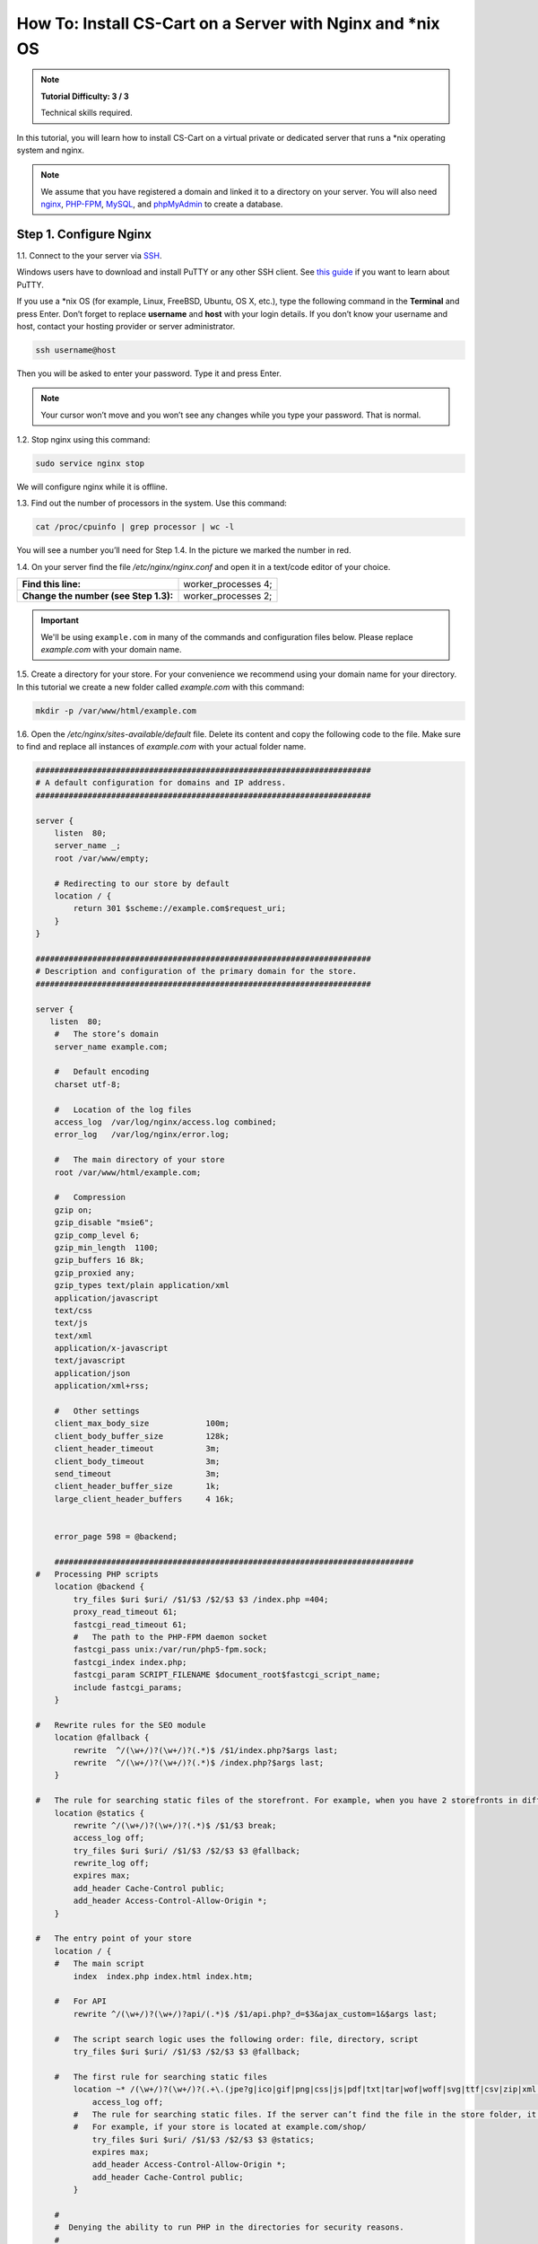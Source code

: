 ************************************************************
How To: Install CS-Cart on a Server with Nginx and \*\nix OS
************************************************************

.. note::

    **Tutorial Difficulty: 3 / 3**

    Technical skills required.

In this tutorial, you will learn how to install CS-Cart on a virtual private or dedicated server that runs a \*\nix operating system and nginx.

.. note::

   We assume that you have registered a domain and linked it to a directory on your server. You will also need `nginx <http://nginx.org/>`_, `PHP-FPM <http://www.php.net/>`_, `MySQL <https://www.mysql.com/>`_, and `phpMyAdmin <https://www.phpmyadmin.net/>`_ to create a database.

=======================
Step 1. Configure Nginx
=======================

1.1. Connect to the your server via `SSH <https://en.wikipedia.org/wiki/Secure_Shell>`_.

Windows users have to download and install PuTTY or any other SSH client. See `this guide <https://mediatemple.net/community/products/dv/204404604/using-ssh-in-putty->`_ if you want to learn about PuTTY.

If you use a \*\nix OS (for example, Linux, FreeBSD, Ubuntu, OS X, etc.), type the following command in the **Terminal** and press Enter. Don’t forget to replace **username** and **host** with your login details. If you don’t know your username and host, contact your hosting provider or server administrator.

.. code-block:: bash

    ssh username@host

Then you will be asked to enter your password. Type it and press Enter.

.. image:: img/apache/connect_ssh.png
    :align: center
    :alt: Connecting to remote server via SSH.

.. note::

    Your cursor won’t move and you won’t see any changes while you type your password. That is normal.

1.2. Stop nginx using this command:

.. code-block:: bash

    sudo service nginx stop

We will configure nginx while it is offline.

1.3. Find out the number of processors in the system. Use this command: 

.. code-block:: bash

    cat /proc/cpuinfo | grep processor | wc -l

You will see a number you’ll need for Step 1.4. In the picture we marked the number in red.

.. image:: img/nginx/processor_number.png
    :align: center
    :alt: Finding out the number of processors in the system.

1.4. On your server find the file */etc/nginx/nginx.conf* and open it in a text/code editor of your choice.

=====================================  ====================
**Find this line:**                    worker_processes  4; 
**Change the number (see Step 1.3):**  worker_processes  2;
=====================================  ====================

.. important::

    We'll be using ``example.com`` in many of the commands and configuration files below. Please replace *example.com* with your domain name.

1.5. Create a directory for your store. For your convenience we recommend using your domain name for your directory. In this tutorial we create a new folder called *example.com* with this command:

.. code-block:: bash

    mkdir -p /var/www/html/example.com

1.6. Open the */etc/nginx/sites-available/default* file. Delete its content and copy the following code to the file. Make sure to find and replace all instances of *example.com* with your actual folder name.

.. code-block:: nginx

    #######################################################################
    # A default configuration for domains and IP address.
    #######################################################################

    server {
        listen  80;
        server_name _;
        root /var/www/empty;

        # Redirecting to our store by default
        location / {
            return 301 $scheme://example.com$request_uri;
        }
    }

    #######################################################################
    # Description and configuration of the primary domain for the store.
    #######################################################################

    server {
       listen  80;
        #   The store’s domain
        server_name example.com;

        #   Default encoding
        charset utf-8;

        #   Location of the log files
        access_log  /var/log/nginx/access.log combined;
        error_log   /var/log/nginx/error.log;

        #   The main directory of your store
        root /var/www/html/example.com;

        #   Compression
        gzip on;
        gzip_disable "msie6";
        gzip_comp_level 6;
        gzip_min_length  1100;
        gzip_buffers 16 8k;
        gzip_proxied any;
        gzip_types text/plain application/xml
        application/javascript
        text/css
        text/js
        text/xml
        application/x-javascript
        text/javascript
        application/json
        application/xml+rss;

        #   Other settings
        client_max_body_size            100m;
        client_body_buffer_size         128k;
        client_header_timeout           3m;
        client_body_timeout             3m;
        send_timeout                    3m;
        client_header_buffer_size       1k;
        large_client_header_buffers     4 16k;


        error_page 598 = @backend;

        ############################################################################
    #   Processing PHP scripts
        location @backend {
            try_files $uri $uri/ /$1/$3 /$2/$3 $3 /index.php =404;
            proxy_read_timeout 61;
            fastcgi_read_timeout 61;
            #   The path to the PHP-FPM daemon socket
            fastcgi_pass unix:/var/run/php5-fpm.sock;
            fastcgi_index index.php;
            fastcgi_param SCRIPT_FILENAME $document_root$fastcgi_script_name;
            include fastcgi_params;
        }

    #   Rewrite rules for the SEO module 
        location @fallback {
            rewrite  ^/(\w+/)?(\w+/)?(.*)$ /$1/index.php?$args last;
            rewrite  ^/(\w+/)?(\w+/)?(.*)$ /index.php?$args last;
        }

    #   The rule for searching static files of the storefront. For example, when you have 2 storefronts in different directories: example.com and example.com/shop/
        location @statics {
            rewrite ^/(\w+/)?(\w+/)?(.*)$ /$1/$3 break;
            access_log off;
            try_files $uri $uri/ /$1/$3 /$2/$3 $3 @fallback;
            rewrite_log off;
            expires max;
            add_header Cache-Control public;
            add_header Access-Control-Allow-Origin *;
        }

    #   The entry point of your store
        location / {
        #   The main script
            index  index.php index.html index.htm;

        #   For API
            rewrite ^/(\w+/)?(\w+/)?api/(.*)$ /$1/api.php?_d=$3&ajax_custom=1&$args last;

        #   The script search logic uses the following order: file, directory, script
            try_files $uri $uri/ /$1/$3 /$2/$3 $3 @fallback;

        #   The first rule for searching static files
            location ~* /(\w+/)?(\w+/)?(.+\.(jpe?g|ico|gif|png|css|js|pdf|txt|tar|wof|woff|svg|ttf|csv|zip|xml|yml)) {
                access_log off;
            #   The rule for searching static files. If the server can’t find the file in the store folder, it will use the @statics rule.
            #   For example, if your store is located at example.com/shop/            
                try_files $uri $uri/ /$1/$3 /$2/$3 $3 @statics;
                expires max;
                add_header Access-Control-Allow-Origin *;
                add_header Cache-Control public;
            }

        #
        #  Denying the ability to run PHP in the directories for security reasons.
        #

            location ~ ^/(\w+/)?(\w+/)?app/ {
                return 404;
            }
    #   Allowing to run the payment methods scripts.
            location ~ ^/(\w+/)?(\w+/)?app/payments/ {
                return 404;
                location ~ \.php$ {
                    return 598;
                }
            }

        #   Allowing to run the payment methods scripts.
            location ~ ^/(\w+/)?(\w+/)?app/addons/paypal/payments/ {
                return 404;
                location ~ \.php$ {
                    return 598;
                }
            }

        #   Allowing to run the script for 1C data exchange.
            location ~ ^/(\w+/)?(\w+/)?app/addons/rus_exim_1c/ {
                return 404;
                location ~ \.php$ {
                    return 598;
                }
            }

        #   Forbidding PHP in the /design directory.
            location ~ ^/(\w+/)?(\w+/)?design/ {
                allow all;
                location ~* \.([tT][pP][lL]|[pP][hH][pP].?)$ {
                    return 404;
                }
            }

        #   Allowing static files only in the /var directory
            location ~ ^/(\w+/)?(\w+/)?var/ {
                return 404;
                location ~* \.(jpe?g|ico|gif|png|css|js|pdf|txt|tar|wof|woff|svg|ttf|csv|zip|xml|yml)$ {
                    allow all;
                    expires 1M;
                    add_header Cache-Control public;
                    add_header Access-Control-Allow-Origin *;
                }
            }

        #   Denying access to the template backups.
            location ~ ^/(\w+/)?(\w+/)?var/themes_repository/ {
                allow all;
                location ~* \.([tT][pP][lL]|[pP][hH][pP].?)$ {
                    return 404;
                }
            }

        #   Forbidding PHP in the /images directory.
            location ~ ^/(\w+/)?(\w+/)?images/ {
                allow all;
                location ~* \.([pP][hH][pP].?)$ {
                    return 404;
                }
            }

        #   Denying access to init.php
            location ~ ^/(\w+/)?(\w+/)?init.php {
                return 404;
            }

        #   Blocking outside access to the store’s database backups (/var/database).
            location ~ ^/(\w+/)?(\w+/)?var/database/ {
                return 404;
            }

        #   Denying access to .tpl
            location ~* \.([tT][pP][lL].?)$ {
                return 404;
            }

        #   Denying access to .htaccess, .htpasswd and git
            location ~ /\.(ht|git) {
                return 404;
            }

            location ~* /(\w+/)?(\w+/)?(.+\.php)$ {
                return 598 ;
            }

            location ~* \.php$ {
                return 598 ;
            }

        }
    }

1.7. Use this command to restart nginx:

.. code-block:: bash

    sudo service nginx restart

1.8. Make sure you install **PHP-FPM**. If you don’t have it, nginx may give you **Error 502**, when you try to view your site. Use this command:

.. code-block:: bash

    sudo apt-get install php5-fpm php5-mysql php5-curl php5-gd php-mail -y

You can install and use any version of PHP that meets :doc:`the system requirements </install/system_requirements>`. But in that case you'll also need to adjust nginx configuration (*/etc/nginx/sites-available/default*) accordingly. For example, if you install PHP7-FPM, you'll need to change the path to the PHP-FPM daemon socket to ``/var/run/php/php7.0-fpm.sock``.

1.9. Let’s configure nginx for **phpMyAdmin**. We want it to open when we go to *pma.example.com*. Open the file */etc/nginx/sites-available/default* and add the following code to the end of the file. Again, replace all instances of *example.com* with your actual folder name.

.. code-block:: nginx

    #######################################################################
    # pma.example.com
    #######################################################################

    server {
        listen  80;

        #   A subdomain for phpMyAdmin
        server_name pma.example.com www.pma.example.com;

        charset utf-8;

        #   The location of the log files
        access_log  /var/log/nginx/pma.example.com_access.log combined;
        error_log   /var/log/nginx/pma.example.com_error.log;

        #   The path for the subdomain to refer to
        root /usr/share/phpmyadmin;
        index index.php index.html index.htm;

        location / {
            try_files $uri $uri/ =404;
        }

        location ~ \.php$ {
            root /usr/share/phpmyadmin;
            proxy_read_timeout 61;
            fastcgi_read_timeout 61;
            try_files $uri $uri/ =404;
            #   The path to the PHP-FPM daemon socket
            fastcgi_pass unix:/var/run/php5-fpm.sock;
            fastcgi_index index.php;
            fastcgi_param SCRIPT_FILENAME $document_root$fastcgi_script_name;
            include fastcgi_params;
        }
    }

1.10. Restart nginx once more:

.. code-block:: bash

    sudo service nginx restart

======================
Step 2. Upload CS-Cart
======================

2.1. `Download <https://www.cs-cart.com/download-cs-cart.html>`_ the latest version of CS-Cart.

2.2. Upload the **cscart_vx.x.x.zip** archive you downloaded to the directory you created in Step 1.5 (*/var/www/html/example.com* in the example).
 
To do that, connect to the server with your FTP client. You’ll need the name of the **host**, **username**, **password** and, in some cases, **port**. Contact your hosting provider or the server administrator for your FTP account details. 

2.3. In the Terminal/SSH Client switch to the directory of your site. Use this command, and replace *example.com* with the name of the directory you created in Step 1.5:

.. code-block:: bash

    cd /var/www/html/example.com

Your command may look different if your document root is different.

.. image:: img/nginx/nginx_cd_ls_unzip.png
    :align: center
    :alt: Locating and extracting the CS-Cart archive.

2.3. Use the following command to see what’s inside the directory:

.. code-block:: bash

    ls

You should see the archive you uploaded, and any other files or directories you may have in your Document Root.

2.4. Unpack the archive:

.. code-block:: bash

    unzip cscart_vx.x.x.zip

In the example we have **cscart_v4.3.4.zip**. The name of your archive depends on the version of CS-Cart that you install.

========================================
Step 3. Change Ownership and Permissions
========================================

.. important::

    Some commands in this step may require root (superuser) privileges. If a command doesn't work, try adding the ``sudo`` prefix before it. Learn more about ``sudo`` at `Linux Academy Blog <https://linuxacademy.com/blog/linux/linux-commands-for-beginners-sudo/>`_.

3.1. Execute the following commands one by one:

.. code-block:: bash

    chmod 644 config.local.php
    chmod -R 755 design images var
    find design -type f -print0 | xargs -0 chmod 644
    find images -type f -print0 | xargs -0 chmod 644
    find var -type f -print0 | xargs -0 chmod 644

These commands set the right permissions for the files, so that CS-Cart can install properly. The 3 digits represent the **rights of the owner** of the file/directory, the **owner’s group**, and **other users** respectively.

For example, ``chmod 644 config.local.php`` means that:

* The owner of **config.local.php** can read the file and write to it **(6)**. 

* The group to which the owner belongs (e.g., administrators) can read the file **(4)**.

* All other users can also read the file **(4)**.

.. note::

    There are three types of things a user can do with a file: **read**, **write** and **execute**. The easy way to remember the numbers for the chmod command is this:

    **read = 4** 

    **write = 2**

    **execute = 1**

    A sum of the numbers represents a user’s set of rights, for example **read + write = 4 + 2 = 6**

    The types of rights for directories are the same. **Read** allows to get the list of the files and subdirectories; **write** allows to create, rename and delete files in the directory; **execute** allows to enter the directory and access files and directories inside.

3.2. Set the Nginx user as the owner of your CS-Cart files. For example, on Ubuntu the default Nginx user is usually ``www-data``, and its group is ``www-data`` as well. In this case, this is the command you need to use::

  chown -R www-data:www-data .

.. warning::

    Before running ``chown``, please use the ``ls`` command to double-check that you're it the Document Root. When you run ``chown`` as described above, all the files and folders you see, as well as and their subfolders and files, will be given to the specified user.

=========================
Step 4. Create a Database
=========================

4.1. Open **phpMyAdmin** in your browser. In our case the link to it is located in the Document Root and is accessible by *http://pma.example.com*. Contact your hosting provider or server administrator for phpMyAdmin login and password.

If you open it for the first time, the credentials may be as follows:

============  ===================================================
**Login**     root
**Password**  The MySQL password; it is also the password you enter during the installation of phpMyAdmin. The default password may be *mysql*, *root*, *password*, or empty field.
============  ===================================================

4.2. Switch to the **Databases** tab.

4.3. Enter the name of your database.

4.4. Press **Create**.

.. image:: img/apache/creating_database.png
    :align: center
    :alt: Creating a new database in phpMyAdmin.

=======================
Step 5. Install CS-Cart
=======================

5.1. Open your store’s URL in a browser. You’ll see a message that CS-Cart is not installed. Let's fix this by clicking the **[install]** link.

.. image:: img/apache/open_website.png
    :align: center
    :alt: Opening our store's main page in a browser.

5.2. Read and accept the **License Agreement** in order to proceed.

.. image:: img/cpanel/11_license_agreement.png
    :align: center
    :alt: Tick the checkbox to accept the License Agreement. 

5.3. Fill in the form using the details below:

============================  ===========================================================================================================
**MySQL Server Host**         Enter the DNS name or IP address of your MySQL server. Usually it’s **localhost** (because the database and the website are stored on the same server).
**MySQL Database Name**       Enter the name of the database you created in Step 4.4. 
**MySQL User**                Enter the username from Step 4.1.
**MySQL Password**            Enter the password of the MySQL user.
**Administrator's Email**     Enter your email here. CS-Cart will use it to notify you about new orders, call requests, and other important events in your store.
**Administrator's Password**  Enter the password you will use to access the CS-Cart administration panel.
**Main Language**             English (or any language of your choice).
============================  ===========================================================================================================

.. image:: img/apache/installation_parameters.png
    :align: center
    :alt: Fill in the MySQL and administrator's data to proceed. 

.. note::
    Additional languages are available under the **Advanced** tab of **Administration settings**. You can enable or disable them now or later.

5.4. If this is your first time with CS-Cart and you want to see what your store will look like once you add the details about your products, fill your store with demo products, orders, and banners. 

To do that, tick the **Install demo data** checkbox. You can always :doc:`remove demo data </install/useful_info/remove_demo_data>` later. We’d appreciate it if you helped us make CS-Cart better. Tick the **Help us improve CS-Cart** checkbox to send anonymous usage statistics.

.. image:: img/cpanel/13_checkboxes.png
    :align: center
    :alt: Choose if you want to install demo data and send anonymous statistics to CS-Cart developers. 

5.5. After you press **Install** you’ll see the progress bar running. Please, don’t close the page during the installation. This is when CS-Cart settles in on your server and unpacks various themes and add-ons. Don’t worry, it won’t be long before your new store is good to go!

.. image:: img/cpanel/14_progress_bar.png
    :align: center
    :alt: Don't close the page, wait for the progress bar to fill. 

==================================
Step 6. Choose Your Licensing Mode
==================================

The next step is to choose your licensing mode. You have 3 options:

* Enter your license number to enable the **Full Mode**, that gives you unrestricted access to all CS-Cart features, i.e. several dozens of add-ons, multiple languages and currencies, unlimited number of product filters on the storefront, and more. You can `purchase a license <http://www.cs-cart.com/cs-cart-license.html>`_ any time.

* If you don’t have a license yet, we offer a **free 30-day trial** with full access to all CS-Cart features. After the end of your trial period you can purchase a license or switch to the Free Mode.

* The **Free Mode** leaves some features unavailable, but has no time restrictions. You can use this mode from the start or switch to it once your trial period is over.

  .. important::

      The **Free Mode** is not available in Multi-Vendor. Beginning with version 4.3.7, it was removed from CS-Cart as well. Once the trial period expires, enter your license number to continue managing your store.

.. image:: img/cpanel/15_licensing_mode.png
    :align: center
    :alt: Enter your CS-Cart license number, get a 30-day trial or use the free version. 

Once you choose your licensing mode, your online store is all set! Now you can go to the **Storefront** to view your store, or to the **Administration panel** to manage it.

.. image:: img/cpanel/16_complete.png
    :align: center
    :alt: After the installation you can view the store and manage it.
